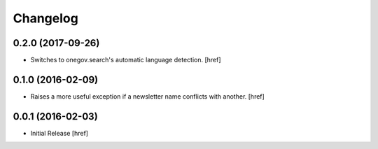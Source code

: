 Changelog
---------

0.2.0 (2017-09-26)
~~~~~~~~~~~~~~~~~~~

- Switches to onegov.search's automatic language detection.
  [href]

0.1.0 (2016-02-09)
~~~~~~~~~~~~~~~~~~~

- Raises a more useful exception if a newsletter name conflicts with another.
  [href]

0.0.1 (2016-02-03)
~~~~~~~~~~~~~~~~~~~

- Initial Release
  [href]
